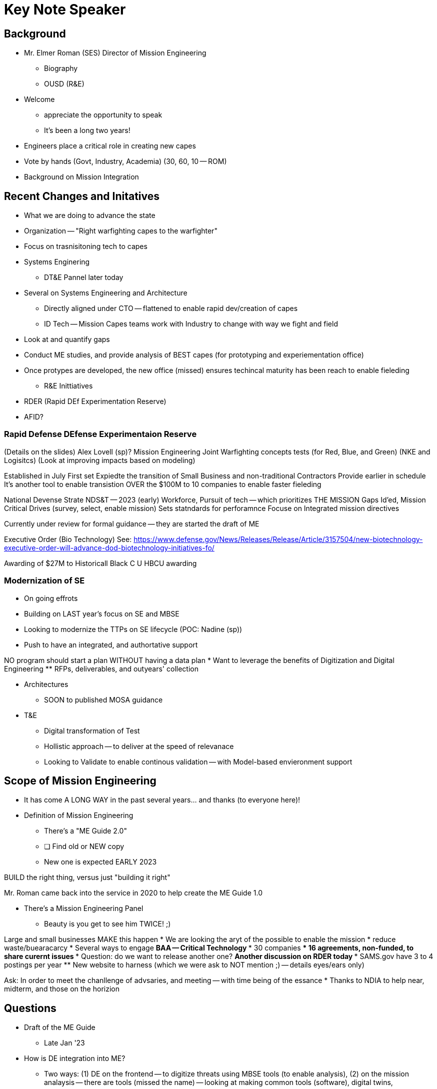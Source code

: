= Key Note Speaker

== Background
* Mr. Elmer Roman (SES) Director of Mission Engineering
** Biography
** OUSD (R&E)

* Welcome
** appreciate the opportunity to speak
** It's been a long two years!
* Engineers place a critical role in creating new capes
* Vote by hands (Govt, Industry, Academia) (30, 60, 10 -- ROM)

* Background on Mission Integration

== Recent Changes and Initatives
** What we are doing to advance the state
** Organization -- "Right warfighting capes to the warfighter"
** Focus on trasnisitoning tech to capes
** Systems Enginering
*** DT&E Pannel later today
** Several on Systems Engineering and Architecture
* Directly aligned under CTO -- flattened to enable rapid dev/creation of capes

* ID Tech -- Mission Capes teams work with Industry to change with way we fight and field
** Look at and quantify gaps
** Conduct ME studies, and provide analysis of BEST capes (for prototyping and experiementation office)
** Once protypes are developed, the new office (missed) ensures techincal maturity has been reach to enable fieleding


* R&E Inittiatives
** RDER (Rapid DEf Experimentation Reserve)
** AFID?

=== Rapid Defense DEfense Experimentaion Reserve
(Details on the slides)
Alex Lovell (sp)?
Mission Engineering 
Joint Warfighting concepts tests (for Red, Blue, and Green) (NKE and Logisitcs) (Look at improving impacts based on modeling)

Established in July
First set 
Expiedte the transition of Small Business and non-traditional Contractors
Provide earlier in schedule
It's another tool to enable transistion OVER the 
$100M to 10 companies to enable faster fieleding

National Devense Strate
NDS&T -- 2023 (early)
Workforce, 
Pursuit of tech -- which prioritizes THE MISSION
Gaps Id'ed, Mission Critical Drives (survey, select, enable mission)
Sets statndards for perforamnce
Focuse on Integrated mission directives

Currently under review for formal guidance -- they are started the draft of ME 

Executive Order (Bio Technology)
See: https://www.defense.gov/News/Releases/Release/Article/3157504/new-biotechnology-executive-order-will-advance-dod-biotechnology-initiatives-fo/ 

Awarding of $27M to Historicall Black C U HBCU awarding

=== Modernization of SE 
* On going effrots 
* Building on LAST year's focus on SE and MBSE
* Looking to modernize the TTPs on SE lifecycle (POC: Nadine (sp))
* Push to have an integrated, and authortative support

NO program should start a plan WITHOUT having a data plan
* Want to leverage the benefits of Digitization and Digital Engineering
** RFPs, deliverables, and outyears' collection

* Architectures
** SOON to published MOSA guidance

* T&E
** Digital transformation of Test
** Hollistic approach -- to deliver at the speed of relevanace
** Looking to Validate to enable continous validation -- with Model-based envieronment support

== Scope of Mission Engineering
* It has come A LONG WAY in the past several years... and thanks (to everyone here)!

* Definition of Mission Engineering
** There's a "ME Guide 2.0"
** [ ] Find old or NEW copy
** New one is expected EARLY 2023

BUILD the right thing, versus just "building it right"

Mr. Roman came back into the service in 2020 to help create the ME Guide 1.0

* There's a Mission Engineering Panel
** Beauty is you get to see him TWICE! ;)

Large and small businesses MAKE this happen
* We are looking the aryt of the possible to enable the mission
* reduce waste/buearacarcy
* Several ways to engage
** BAA -- Critical Technology
*** 30 companies
*** 16 agreements, non-funded, to share curernt issues
*** Question: do we want to release another one?
** Another discussion on RDER today
*** SAMS.gov have 3 to 4 postings per year
** New website to harness (which we were ask to NOT mention ;) -- details eyes/ears only)

Ask: In order to meet the chanllenge of advsaries, and meeting -- with time being of the essance
* Thanks to NDIA to help near, midterm, and those on the horizion

== Questions
* Draft of the ME Guide
** Late Jan '23

* How is DE integration into ME?
** Two ways: (1) DE on the frontend -- to digitize threats using MBSE tools (to enable analysis), (2) on the mission analaysis -- there are tools (missed the name) -- looking at making common tools (software), digital twins, 

* What is the Dept doing to Fund the tools and training?
** Currently a report to congress -- working on ID'ing the resources and capabilities
** Later in Decemeber, the amounts/details will be released
*** Issues: we need expertise in workforce, and the training

* Space Force -- with MBSE needs -- do we expect effeicenties in the future?
** Yes -- what MBSE provides: tools, environment to enable collaboration. 
** Provides a place to host ideas/TTPs, then share
** Current issue: fragmented, difference references
** BY collecting and sharing, then enables and provides a common picture to killchains/etc. (example: JADC2)
** Tools will enable that.

* Will this look at non-traditional requirements
** Less functional requirements or lifecycle requirements?
** Looking at Acq and Sustainment -- using mission threats, to enable review of investments
** A&S, Joint Staff, and COCOMS

== Final thoughts
* Thanks!
* This will come up again later today -- enjoy the conference!

== POC INFORMATION
703-693-0398
elmer.l.roman.civ@mail.mil


TODO: [ ] FIX spelling/grammar/etc. ;)
